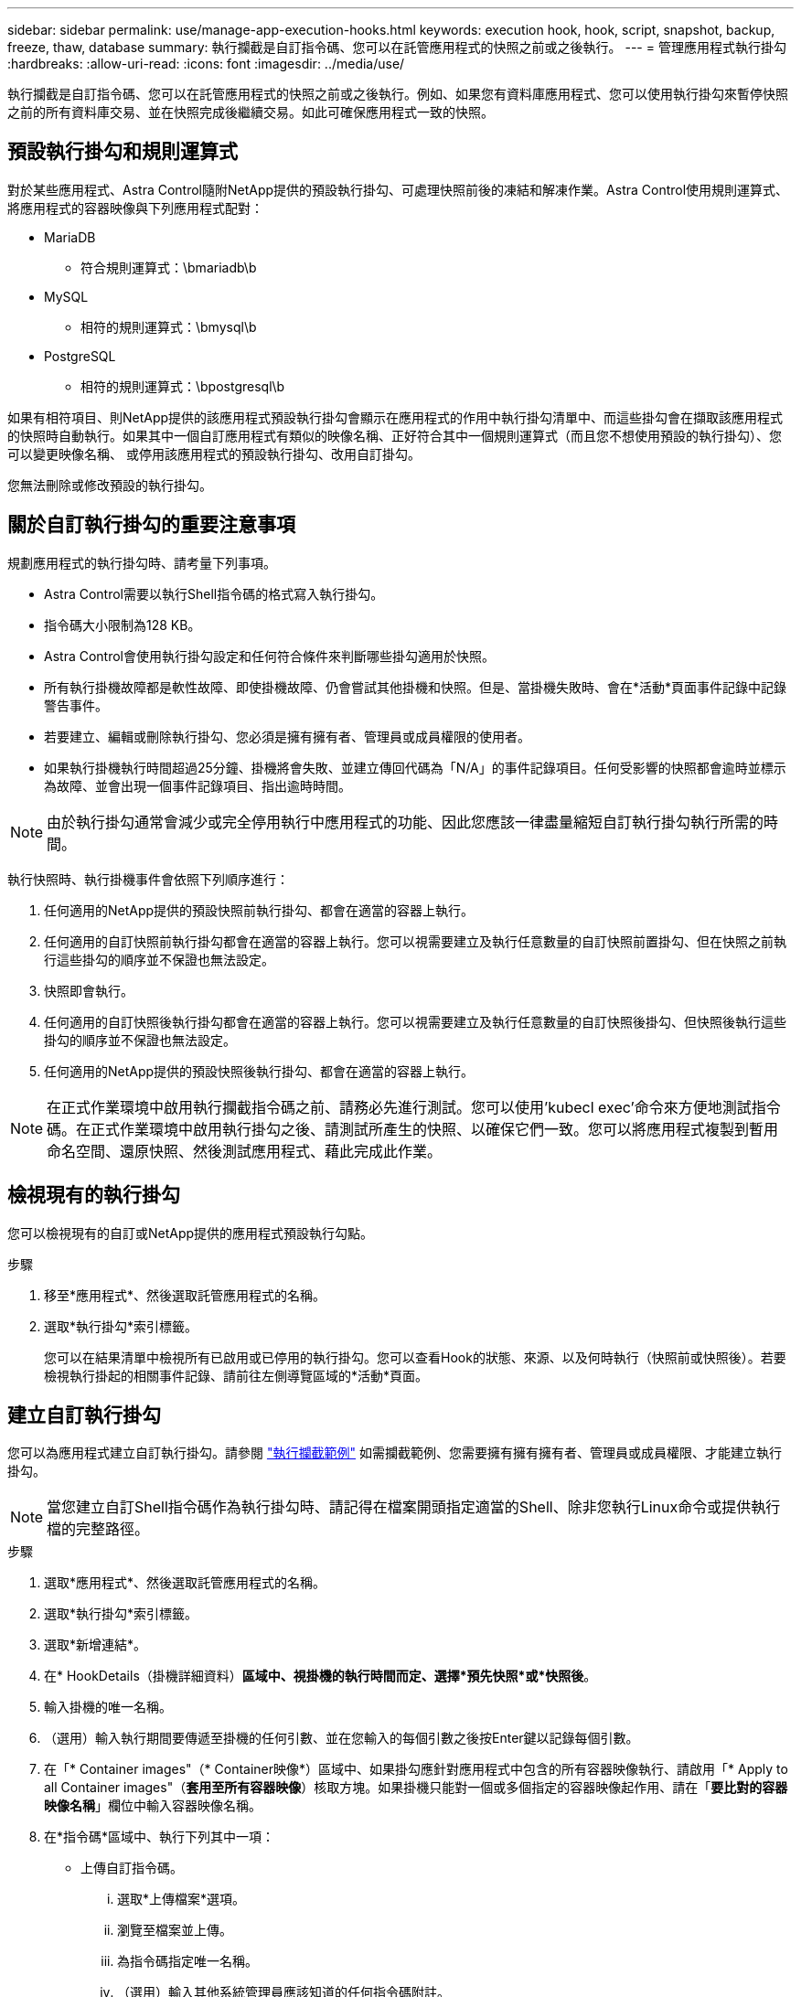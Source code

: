 ---
sidebar: sidebar 
permalink: use/manage-app-execution-hooks.html 
keywords: execution hook, hook, script, snapshot, backup, freeze, thaw, database 
summary: 執行攔截是自訂指令碼、您可以在託管應用程式的快照之前或之後執行。 
---
= 管理應用程式執行掛勾
:hardbreaks:
:allow-uri-read: 
:icons: font
:imagesdir: ../media/use/


[role="lead"]
執行攔截是自訂指令碼、您可以在託管應用程式的快照之前或之後執行。例如、如果您有資料庫應用程式、您可以使用執行掛勾來暫停快照之前的所有資料庫交易、並在快照完成後繼續交易。如此可確保應用程式一致的快照。



== 預設執行掛勾和規則運算式

對於某些應用程式、Astra Control隨附NetApp提供的預設執行掛勾、可處理快照前後的凍結和解凍作業。Astra Control使用規則運算式、將應用程式的容器映像與下列應用程式配對：

* MariaDB
+
** 符合規則運算式：\bmariadb\b


* MySQL
+
** 相符的規則運算式：\bmysql\b


* PostgreSQL
+
** 相符的規則運算式：\bpostgresql\b




如果有相符項目、則NetApp提供的該應用程式預設執行掛勾會顯示在應用程式的作用中執行掛勾清單中、而這些掛勾會在擷取該應用程式的快照時自動執行。如果其中一個自訂應用程式有類似的映像名稱、正好符合其中一個規則運算式（而且您不想使用預設的執行掛勾）、您可以變更映像名稱、 或停用該應用程式的預設執行掛勾、改用自訂掛勾。

您無法刪除或修改預設的執行掛勾。



== 關於自訂執行掛勾的重要注意事項

規劃應用程式的執行掛勾時、請考量下列事項。

* Astra Control需要以執行Shell指令碼的格式寫入執行掛勾。
* 指令碼大小限制為128 KB。
* Astra Control會使用執行掛勾設定和任何符合條件來判斷哪些掛勾適用於快照。
* 所有執行掛機故障都是軟性故障、即使掛機故障、仍會嘗試其他掛機和快照。但是、當掛機失敗時、會在*活動*頁面事件記錄中記錄警告事件。
* 若要建立、編輯或刪除執行掛勾、您必須是擁有擁有者、管理員或成員權限的使用者。
* 如果執行掛機執行時間超過25分鐘、掛機將會失敗、並建立傳回代碼為「N/A」的事件記錄項目。任何受影響的快照都會逾時並標示為故障、並會出現一個事件記錄項目、指出逾時時間。



NOTE: 由於執行掛勾通常會減少或完全停用執行中應用程式的功能、因此您應該一律盡量縮短自訂執行掛勾執行所需的時間。

執行快照時、執行掛機事件會依照下列順序進行：

. 任何適用的NetApp提供的預設快照前執行掛勾、都會在適當的容器上執行。
. 任何適用的自訂快照前執行掛勾都會在適當的容器上執行。您可以視需要建立及執行任意數量的自訂快照前置掛勾、但在快照之前執行這些掛勾的順序並不保證也無法設定。
. 快照即會執行。
. 任何適用的自訂快照後執行掛勾都會在適當的容器上執行。您可以視需要建立及執行任意數量的自訂快照後掛勾、但快照後執行這些掛勾的順序並不保證也無法設定。
. 任何適用的NetApp提供的預設快照後執行掛勾、都會在適當的容器上執行。



NOTE: 在正式作業環境中啟用執行攔截指令碼之前、請務必先進行測試。您可以使用'kubecl exec'命令來方便地測試指令碼。在正式作業環境中啟用執行掛勾之後、請測試所產生的快照、以確保它們一致。您可以將應用程式複製到暫用命名空間、還原快照、然後測試應用程式、藉此完成此作業。



== 檢視現有的執行掛勾

您可以檢視現有的自訂或NetApp提供的應用程式預設執行勾點。

.步驟
. 移至*應用程式*、然後選取託管應用程式的名稱。
. 選取*執行掛勾*索引標籤。
+
您可以在結果清單中檢視所有已啟用或已停用的執行掛勾。您可以查看Hook的狀態、來源、以及何時執行（快照前或快照後）。若要檢視執行掛起的相關事件記錄、請前往左側導覽區域的*活動*頁面。





== 建立自訂執行掛勾

您可以為應用程式建立自訂執行掛勾。請參閱 link:execution-hook-examples.html["執行攔截範例"^] 如需攔截範例、您需要擁有擁有擁有者、管理員或成員權限、才能建立執行掛勾。


NOTE: 當您建立自訂Shell指令碼作為執行掛勾時、請記得在檔案開頭指定適當的Shell、除非您執行Linux命令或提供執行檔的完整路徑。

.步驟
. 選取*應用程式*、然後選取託管應用程式的名稱。
. 選取*執行掛勾*索引標籤。
. 選取*新增連結*。
. 在* HookDetails（掛機詳細資料）*區域中、視掛機的執行時間而定、選擇*預先快照*或*快照後*。
. 輸入掛機的唯一名稱。
. （選用）輸入執行期間要傳遞至掛機的任何引數、並在您輸入的每個引數之後按Enter鍵以記錄每個引數。
. 在「* Container images"（* Container映像*）區域中、如果掛勾應針對應用程式中包含的所有容器映像執行、請啟用「* Apply to all Container images"（*套用至所有容器映像*）核取方塊。如果掛機只能對一個或多個指定的容器映像起作用、請在「*要比對的容器映像名稱*」欄位中輸入容器映像名稱。
. 在*指令碼*區域中、執行下列其中一項：
+
** 上傳自訂指令碼。
+
... 選取*上傳檔案*選項。
... 瀏覽至檔案並上傳。
... 為指令碼指定唯一名稱。
... （選用）輸入其他系統管理員應該知道的任何指令碼附註。


** 從剪貼簿貼入自訂指令碼。
+
... 選擇*從剪貼簿貼上*選項。
... 選取文字欄位、然後將指令碼文字貼到欄位中。
... 為指令碼指定唯一名稱。
... （選用）輸入其他系統管理員應該知道的任何指令碼附註。




. 選取*新增攔截*。




== 停用執行掛勾

如果您想要暫時避免在應用程式快照之前或之後執行、可以停用執行掛勾。您需要擁有擁有擁有者、管理員或成員權限、才能停用執行掛勾。

.步驟
. 選取*應用程式*、然後選取託管應用程式的名稱。
. 選取*執行掛勾*索引標籤。
. 選取*「動作*」下拉式清單以顯示您要停用的掛勾。
. 選擇*停用*。




== 刪除執行掛勾

如果不再需要執行掛勾、您可以完全移除該掛勾。您需要擁有擁有擁有者、管理員或成員權限、才能刪除執行掛勾。

.步驟
. 選取*應用程式*、然後選取託管應用程式的名稱。
. 選取*執行掛勾*索引標籤。
. 選取*「動作」*下拉式選單以選取您要刪除的掛勾。
. 選擇*刪除*。

